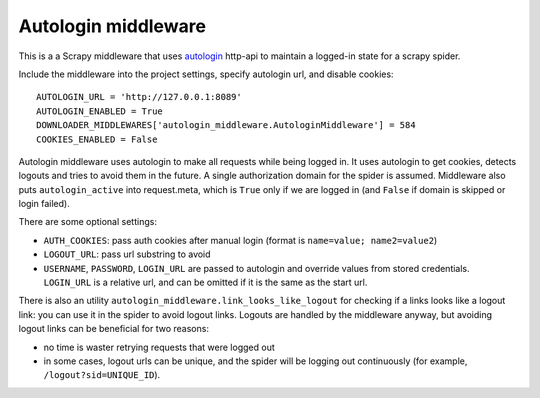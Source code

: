 Autologin middleware
====================

This is a a Scrapy middleware that uses
`autologin <https://github.com/TeamHG-Memex/autologin>`_ http-api
to maintain a logged-in state for a scrapy spider.

Include the middleware into the project settings, specify autologin url,
and disable cookies::

    AUTOLOGIN_URL = 'http://127.0.0.1:8089'
    AUTOLOGIN_ENABLED = True
    DOWNLOADER_MIDDLEWARES['autologin_middleware.AutologinMiddleware'] = 584
    COOKIES_ENABLED = False

Autologin middleware uses autologin to make all requests while being
logged in. It uses autologin to get cookies, detects logouts and tries
to avoid them in the future. A single authorization domain for the spider
is assumed. Middleware also puts ``autologin_active`` into request.meta,
which is ``True`` only if we are logged in (and ``False`` if domain is skipped
or login failed).

There are some optional settings:

- ``AUTH_COOKIES``: pass auth cookies after manual login
  (format is ``name=value; name2=value2``)
- ``LOGOUT_URL``: pass url substring to avoid
- ``USERNAME``, ``PASSWORD``, ``LOGIN_URL`` are passed to autologin and
  override values from stored credentials. ``LOGIN_URL`` is a relative url,
  and can be omitted if it is the same as the start url.

There is also an utility ``autologin_middleware.link_looks_like_logout``
for checking if a links looks like a logout link: you can use it in the
spider to avoid logout links. Logouts are handled by the middleware anyway,
but avoiding logout links can be beneficial for two reasons:

- no time is waster retrying requests that were logged out
- in some cases, logout urls can be unique, and the spider will be logging
  out continuously (for example, ``/logout?sid=UNIQUE_ID``).
